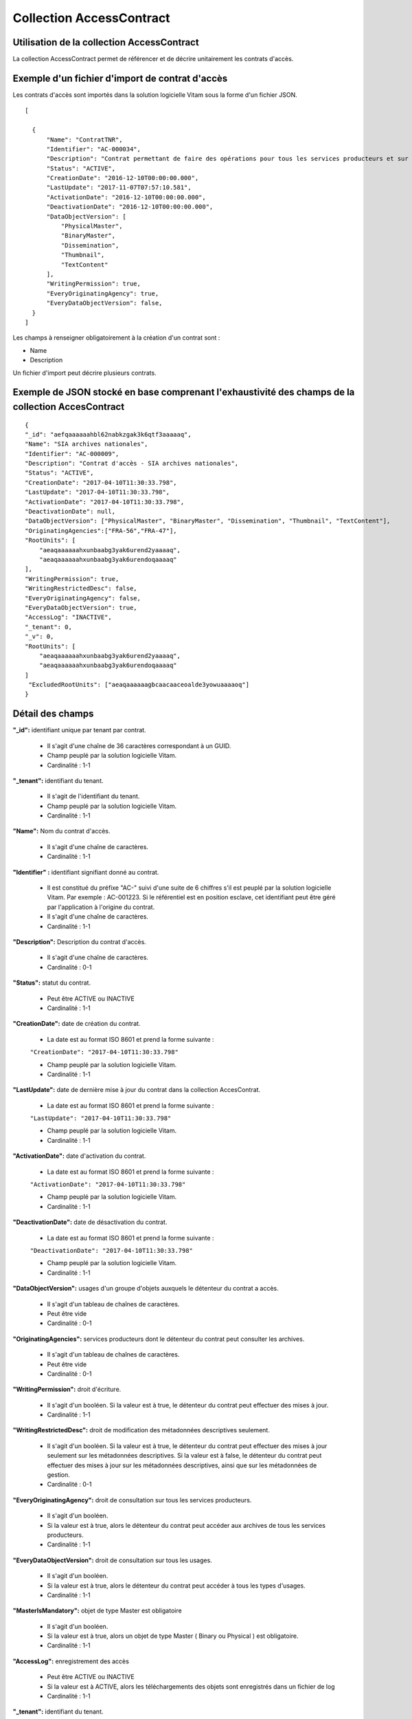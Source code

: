 Collection AccessContract
#########################

Utilisation de la collection AccessContract
===========================================

La collection AccessContract permet de référencer et de décrire unitairement les contrats d'accès.

Exemple d'un fichier d'import de contrat d'accès
================================================

Les contrats d'accès sont importés dans la solution logicielle Vitam sous la forme d'un fichier JSON.

::

    [

      {
          "Name": "ContratTNR",
          "Identifier": "AC-000034",
          "Description": "Contrat permettant de faire des opérations pour tous les services producteurs et sur tous les usages",
          "Status": "ACTIVE",
          "CreationDate": "2016-12-10T00:00:00.000",
          "LastUpdate": "2017-11-07T07:57:10.581",
          "ActivationDate": "2016-12-10T00:00:00.000",
          "DeactivationDate": "2016-12-10T00:00:00.000",
          "DataObjectVersion": [
              "PhysicalMaster",
              "BinaryMaster",
              "Dissemination",
              "Thumbnail",
              "TextContent"
          ],
          "WritingPermission": true,
          "EveryOriginatingAgency": true,
          "EveryDataObjectVersion": false,
      }
    ]

Les champs à renseigner obligatoirement à la création d'un contrat sont :

* Name
* Description

Un fichier d'import peut décrire plusieurs contrats.

Exemple de JSON stocké en base comprenant l'exhaustivité des champs de la collection AccesContract
==================================================================================================

::

    {
    "_id": "aefqaaaaaahbl62nabkzgak3k6qtf3aaaaaq",
    "Name": "SIA archives nationales",
    "Identifier": "AC-000009",
    "Description": "Contrat d'accès - SIA archives nationales",
    "Status": "ACTIVE",
    "CreationDate": "2017-04-10T11:30:33.798",
    "LastUpdate": "2017-04-10T11:30:33.798",
    "ActivationDate": "2017-04-10T11:30:33.798",
    "DeactivationDate": null,
    "DataObjectVersion": ["PhysicalMaster", "BinaryMaster", "Dissemination", "Thumbnail", "TextContent"],
    "OriginatingAgencies":["FRA-56","FRA-47"],
    "RootUnits": [
        "aeaqaaaaaahxunbaabg3yak6urend2yaaaaq",
        "aeaqaaaaaahxunbaabg3yak6urendoqaaaaq"
    ],
    "WritingPermission": true,
    "WritingRestrictedDesc": false,
    "EveryOriginatingAgency": false,
    "EveryDataObjectVersion": true,
    "AccessLog": "INACTIVE",
    "_tenant": 0,
    "_v": 0,
    "RootUnits": [
        "aeaqaaaaaahxunbaabg3yak6urend2yaaaaq",
        "aeaqaaaaaahxunbaabg3yak6urendoqaaaaq"
    ]
     "ExcludedRootUnits": ["aeaqaaaaaagbcaacaaceoalde3yowuaaaaoq"]
    }

Détail des champs
=================

**"_id":** identifiant unique par tenant par contrat.

  * Il s'agit d'une chaîne de 36 caractères correspondant à un GUID.
  * Champ peuplé par la solution logicielle Vitam.
  * Cardinalité : 1-1

**"_tenant":** identifiant du tenant.

  * Il s'agit de l'identifiant du tenant.
  * Champ peuplé par la solution logicielle Vitam.
  * Cardinalité : 1-1

**"Name":** Nom du contrat d'accès.

  * Il s'agit d'une chaîne de caractères.
  * Cardinalité : 1-1

**"Identifier" :** identifiant signifiant donné au contrat.

  * Il est constitué du préfixe "AC-" suivi d'une suite de 6 chiffres s'il est peuplé par la solution logicielle Vitam. Par exemple : AC-001223. Si le référentiel est en position esclave, cet identifiant peut être géré par l'application à l'origine du contrat.
  * Il s'agit d'une chaîne de caractères.
  * Cardinalité : 1-1

**"Description":** Description du contrat d'accès.

  * Il s'agit d'une chaîne de caractères.
  * Cardinalité : 0-1

**"Status":** statut du contrat.

  * Peut être ACTIVE ou INACTIVE
  * Cardinalité : 1-1

**"CreationDate":** date de création du contrat.

  * La date est au format ISO 8601 et prend la forme suivante :

  ``"CreationDate": "2017-04-10T11:30:33.798"``

  * Champ peuplé par la solution logicielle Vitam.
  * Cardinalité : 1-1

**"LastUpdate":** date de dernière mise à jour du contrat dans la collection AccesContrat.

  * La date est au format ISO 8601 et prend la forme suivante :

  ``"LastUpdate": "2017-04-10T11:30:33.798"``

  * Champ peuplé par la solution logicielle Vitam.
  * Cardinalité : 1-1

**"ActivationDate":** date d'activation du contrat.

  * La date est au format ISO 8601 et prend la forme suivante :

  ``"ActivationDate": "2017-04-10T11:30:33.798"``

  * Champ peuplé par la solution logicielle Vitam.
  * Cardinalité : 1-1

**"DeactivationDate":** date de désactivation du contrat.

  * La date est au format ISO 8601 et prend la forme suivante :

  ``"DeactivationDate": "2017-04-10T11:30:33.798"``

  * Champ peuplé par la solution logicielle Vitam.
  * Cardinalité : 1-1

**"DataObjectVersion":** usages d'un groupe d'objets auxquels le détenteur du contrat a accès.

  * Il s'agit d'un tableau de chaînes de caractères.
  * Peut être vide
  * Cardinalité : 0-1

**"OriginatingAgencies":** services producteurs dont le détenteur du contrat peut consulter les archives.

  * Il s'agit d'un tableau de chaînes de caractères.
  * Peut être vide
  * Cardinalité : 0-1

**"WritingPermission":** droit d'écriture.

  * Il s'agit d'un booléen. Si la valeur est à true, le détenteur du contrat peut effectuer des mises à jour.
  * Cardinalité : 1-1

**"WritingRestrictedDesc":** droit de modification des métadonnées descriptives seulement.

  * Il s'agit d'un booléen. Si la valeur est à true, le détenteur du contrat peut effectuer des mises à jour seulement sur les métadonnées descriptives.
    Si la valeur est à false, le détenteur du contrat peut effectuer des mises à jour sur les métadonnées descriptives, ainsi que sur les métadonnées de gestion.
  * Cardinalité : 0-1

**"EveryOriginatingAgency":** droit de consultation sur tous les services producteurs.

  * Il s'agit d'un booléen.
  * Si la valeur est à true, alors le détenteur du contrat peut accéder aux archives de tous les services producteurs.
  * Cardinalité : 1-1

**"EveryDataObjectVersion":** droit de consultation sur tous les usages.

  * Il s'agit d'un booléen.
  * Si la valeur est à true, alors le détenteur du contrat peut accéder à tous les types d'usages.
  * Cardinalité : 1-1

**"MasterIsMandatory":** objet de type Master est obligatoire

  * Il s'agit d'un booléen.
  * Si la valeur est à true, alors un objet de type Master ( Binary ou Physical ) est obligatoire.
  * Cardinalité : 1-1


**"AccessLog":** enregistrement des accès

  * Peut être ACTIVE ou INACTIVE
  * Si la valeur est à ACTIVE, alors les téléchargements des objets sont enregistrés dans un fichier de log
  * Cardinalité : 1-1  

**"_tenant":** identifiant du tenant.

    * Il s'agit d'un entier.
    * Cardinalité : 1-1

**"_v":**  version de l'enregistrement décrit

  * Il s'agit d'un entier.
  * Champ peuplé par la solution logicielle Vitam.
  * Cardinalité : 1-1
  * 0 correspond à l'enregistrement d'origine. Si le numéro est supérieur à 0, alors il s'agit du numéro de version de l'enregistrement.

**"RootUnits":** Liste des noeuds de consultation auxquels le détenteur du contrat a accès. Si aucun noeud n'est spécifié, alors l'utilisateur a accès à tous les noeuds.

  * Il s'agit d'un tableau de chaînes de caractères.
  * Peut être vide
  * Cardinalité : 0-1

**"ExcludedRootUnits":** Liste des noeuds de consultation à partir desquels le détenteur du contrat n'a pas accès. Si aucun noeud n'est spécifié, alors l'utilisateur a accès à tous les noeuds.

  * Il s'agit d'un tableau de chaînes de caractères.
  * Peut être vide
  * Cardinalité : 0-1
